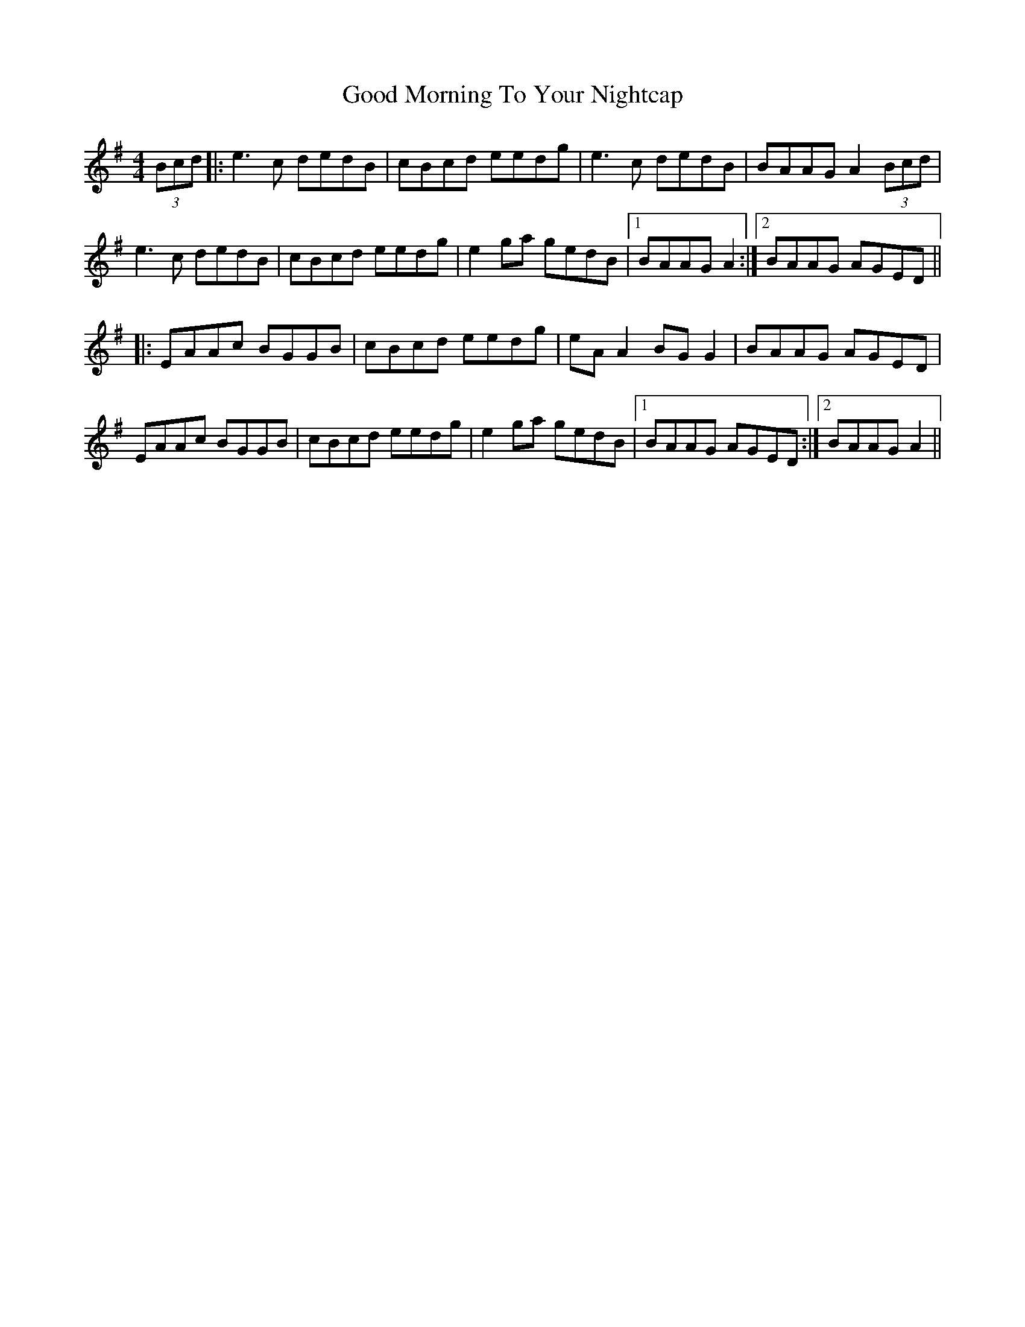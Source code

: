 X: 15773
T: Good Morning To Your Nightcap
R: reel
M: 4/4
K: Eminor
(3Bcd|:e3c dedB|cBcd eedg|e3c dedB|BAAG A2 (3Bcd|
e3c dedB|cBcd eedg|e2ga gedB|1 BAAG A2:|2 BAAG AGED||
|:EAAc BGGB|cBcd eedg|eA A2 BG G2|BAAG AGED|
EAAc BGGB|cBcd eedg|e2 ga gedB|1 BAAG AGED:|2 BAAG A2||

